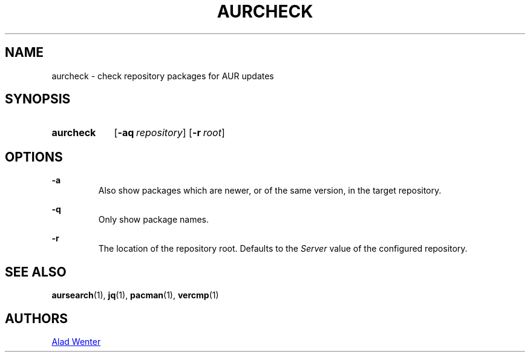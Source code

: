 .TH AURCHECK 1 2016-05-28 AURUTILS
.SH NAME
aurcheck \- check repository packages for AUR updates

.SH SYNOPSIS
.SY aurcheck
.OP \-aq repository
.OP \-r root

.SH OPTIONS
.B \-a
.RS
Also show packages which are newer, or of the same version, in the
target repository.
.RE

.B \-q
.RS
Only show package names.
.RE

.B \-r
.RS
The location of the repository root. Defaults to the \fIServer\fR
value of the configured repository.
.RE

.SH SEE ALSO
.BR aursearch (1),
.BR jq (1),
.BR pacman (1),
.BR vercmp (1)

.SH AUTHORS
.MT https://github.com/AladW
Alad Wenter
.ME

.\" vim: set textwidth=72:
